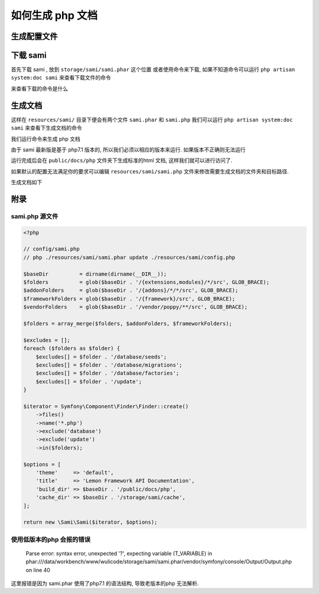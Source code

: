 如何生成 php 文档
=====================

生成配置文件
------------

.. code-block::plain

   $ php artisan vendor:publish
    Which provider or tag's files would you like to publish?:
     ...
     [20] Tag: poppy-framework
     [21] Tag: poppy-module
    > 21
   Copied File [/modules/system/resources/config/sami.php] To [/storage/sami/config.php]
   Publishing complete.

下载 sami
---------

首先下载 sami , 放到 ``storage/sami/sami.phar`` 这个位置
或者使用命令来下载, 如果不知道命令可以运行 ``php artisan system:doc sami`` 来查看下载文件的命令

.. code-block::plain

   $ php artisan system:doc sami

   Please Run Command To Install Sami.phar:
   curl http://get.sensiolabs.org/sami.phar --output /data/workbench/www/wulicode/storage/sami/sami.phar

来查看下载的命令是什么

生成文档
--------

这样在 ``resources/sami/`` 目录下便会有两个文件 ``sami.phar`` 和 ``sami.php`` 我们可以运行 ``php artisan system:doc sami`` 来查看下生成文档的命令

.. code-block::plain

   $ php artisan system:doc sami
   Please Run Command:
   php /data/workbench/www/wulicode/storage/sami/sami.phar update /data/workbench/www/wulicode/storage/sami/config.php

我们运行命令来生成 php 文档

由于 sami 最新版是基于 php7.1 版本的, 所以我们必须以相应的版本来运行. 如果版本不正确则无法运行

.. code-block::plain

   $ php71 /data/workbench/www/wulicode/storage/sami/sami.phar update /data/workbench/www/wulicode/storage/sami/config.php
    Updating project 

   Version master
     Parsing   done
     Rendering done

    Version    Updated C    Removed C 
      master         1224            0

    Version    Updated C    Updated N    Removed C    Removed N 
      master            2            0            0            0

运行完成后会在 ``public/docs/php`` 文件夹下生成标准的html 文档, 这样我们就可以进行访问了.

如果默认的配置无法满足你的要求可以编辑 ``resources/sami/sami.php`` 文件来修改需要生成文档的文件夹和目标路径.

生成文档如下


.. image:: /_static/images/2020/0203/023624.png
   :target: /_static/images/2020/0203/023624.png
   :alt: 


附录
----

sami.php 源文件
^^^^^^^^^^^^^^^

.. code-block:: php

   <?php

   // config/sami.php
   // php ./resources/sami/sami.phar update ./resources/sami/config.php

   $baseDir          = dirname(dirname(__DIR__));
   $folders          = glob($baseDir . '/{extensions,modules}/*/src', GLOB_BRACE);
   $addonFolders     = glob($baseDir . '/{addons}/*/*/src', GLOB_BRACE);
   $frameworkFolders = glob($baseDir . '/{framework}/src', GLOB_BRACE);
   $vendorFolders    = glob($baseDir . '/vendor/poppy/**/src', GLOB_BRACE);

   $folders = array_merge($folders, $addonFolders, $frameworkFolders);

   $excludes = [];
   foreach ($folders as $folder) {
       $excludes[] = $folder . '/database/seeds';
       $excludes[] = $folder . '/database/migrations';
       $excludes[] = $folder . '/database/factories';
       $excludes[] = $folder . '/update';
   }

   $iterator = Symfony\Component\Finder\Finder::create()
       ->files()
       ->name('*.php')
       ->exclude('database')
       ->exclude('update')
       ->in($folders);

   $options = [
       'theme'     => 'default',
       'title'     => 'Lemon Framework API Documentation',
       'build_dir' => $baseDir . '/public/docs/php',
       'cache_dir' => $baseDir . '/storage/sami/cache',
   ];

   return new \Sami\Sami($iterator, $options);

使用低版本的php 会报的错误
^^^^^^^^^^^^^^^^^^^^^^^^^^


 | Parse error: syntax error, unexpected '?', expecting variable (T_VARIABLE) in phar:///data/workbench/www/wulicode/storage/sami/sami.phar/vendor/symfony/console/Output/Output.php on line 40


这里报错是因为 sami.phar 使用了php7.1 的语法结构, 导致老版本的php 无法解析.
